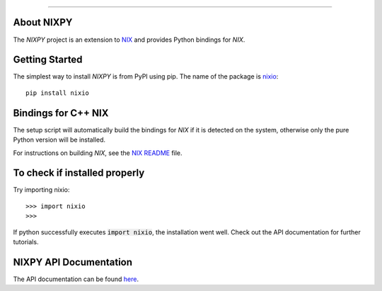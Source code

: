 .. image:: https://travis-ci.org/G-Node/nixpy.svg?branch=master
    :target: https://travis-ci.org/G-Node/nixpy
.. image:: https://coveralls.io/repos/github/G-Node/nixpy/badge.svg?branch=master
    :target: https://coveralls.io/github/G-Node/nixpy?branch=master

----

About NIXPY
-----------

The *NIXPY* project is an extension to `NIX <https://github.com/G-Node/nix>`_ and provides Python bindings for *NIX*.

Getting Started
---------------

The simplest way to install *NIXPY* is from PyPI using pip. The name of the package is `nixio <https://pypi.python.org/pypi/nixio>`_::

    pip install nixio

Bindings for C++ NIX
--------------------

The setup script will automatically build the bindings for *NIX* if it is detected on the system, otherwise only the pure Python version will be installed.

For instructions on building *NIX*, see the `NIX README <https://github.com/G-Node/nix/blob/master/README.md>`_ file.


To check if installed properly
------------------------------

Try importing nixio::

    >>> import nixio
    >>>

If python successfully executes :code:`import nixio`, the installation went well.
Check out the API documentation for further tutorials.


NIXPY API Documentation
-----------------------

The API documentation can be found `here <http://g-node.github.io/nixpy/>`_.
